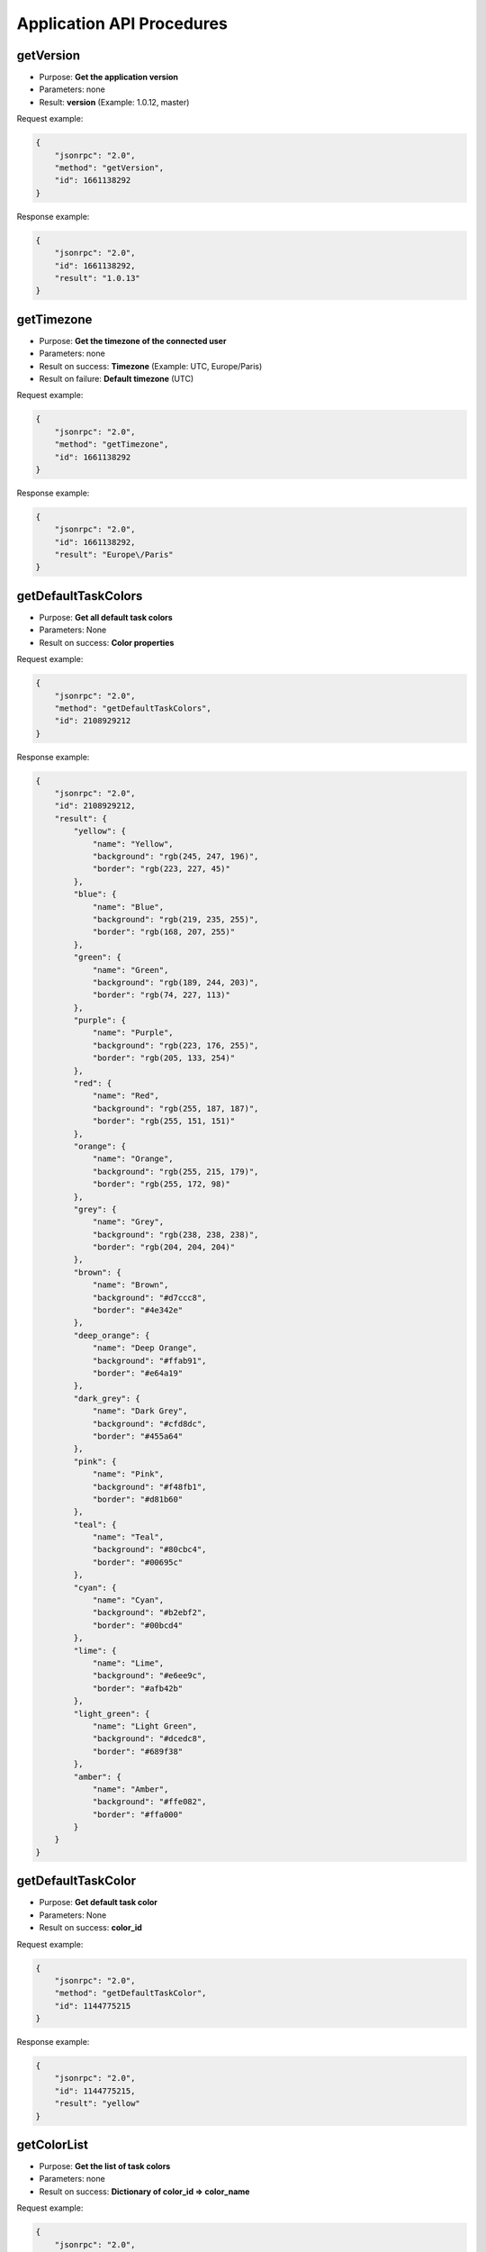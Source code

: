 Application API Procedures
==========================

getVersion
----------

-  Purpose: **Get the application version**
-  Parameters: none
-  Result: **version** (Example: 1.0.12, master)

Request example:

.. code:: json

    {
        "jsonrpc": "2.0",
        "method": "getVersion",
        "id": 1661138292
    }

Response example:

.. code:: json

    {
        "jsonrpc": "2.0",
        "id": 1661138292,
        "result": "1.0.13"
    }

getTimezone
-----------

-  Purpose: **Get the timezone of the connected user**
-  Parameters: none
-  Result on success: **Timezone** (Example: UTC, Europe/Paris)
-  Result on failure: **Default timezone** (UTC)

Request example:

.. code:: json

    {
        "jsonrpc": "2.0",
        "method": "getTimezone",
        "id": 1661138292
    }

Response example:

.. code:: json

    {
        "jsonrpc": "2.0",
        "id": 1661138292,
        "result": "Europe\/Paris"
    }

getDefaultTaskColors
--------------------

-  Purpose: **Get all default task colors**
-  Parameters: None
-  Result on success: **Color properties**

Request example:

.. code:: json

    {
        "jsonrpc": "2.0",
        "method": "getDefaultTaskColors",
        "id": 2108929212
    }

Response example:

.. code:: json

    {
        "jsonrpc": "2.0",
        "id": 2108929212,
        "result": {
            "yellow": {
                "name": "Yellow",
                "background": "rgb(245, 247, 196)",
                "border": "rgb(223, 227, 45)"
            },
            "blue": {
                "name": "Blue",
                "background": "rgb(219, 235, 255)",
                "border": "rgb(168, 207, 255)"
            },
            "green": {
                "name": "Green",
                "background": "rgb(189, 244, 203)",
                "border": "rgb(74, 227, 113)"
            },
            "purple": {
                "name": "Purple",
                "background": "rgb(223, 176, 255)",
                "border": "rgb(205, 133, 254)"
            },
            "red": {
                "name": "Red",
                "background": "rgb(255, 187, 187)",
                "border": "rgb(255, 151, 151)"
            },
            "orange": {
                "name": "Orange",
                "background": "rgb(255, 215, 179)",
                "border": "rgb(255, 172, 98)"
            },
            "grey": {
                "name": "Grey",
                "background": "rgb(238, 238, 238)",
                "border": "rgb(204, 204, 204)"
            },
            "brown": {
                "name": "Brown",
                "background": "#d7ccc8",
                "border": "#4e342e"
            },
            "deep_orange": {
                "name": "Deep Orange",
                "background": "#ffab91",
                "border": "#e64a19"
            },
            "dark_grey": {
                "name": "Dark Grey",
                "background": "#cfd8dc",
                "border": "#455a64"
            },
            "pink": {
                "name": "Pink",
                "background": "#f48fb1",
                "border": "#d81b60"
            },
            "teal": {
                "name": "Teal",
                "background": "#80cbc4",
                "border": "#00695c"
            },
            "cyan": {
                "name": "Cyan",
                "background": "#b2ebf2",
                "border": "#00bcd4"
            },
            "lime": {
                "name": "Lime",
                "background": "#e6ee9c",
                "border": "#afb42b"
            },
            "light_green": {
                "name": "Light Green",
                "background": "#dcedc8",
                "border": "#689f38"
            },
            "amber": {
                "name": "Amber",
                "background": "#ffe082",
                "border": "#ffa000"
            }
        }
    }

getDefaultTaskColor
-------------------

-  Purpose: **Get default task color**
-  Parameters: None
-  Result on success: **color_id**

Request example:

.. code:: json

    {
        "jsonrpc": "2.0",
        "method": "getDefaultTaskColor",
        "id": 1144775215
    }

Response example:

.. code:: json

    {
        "jsonrpc": "2.0",
        "id": 1144775215,
        "result": "yellow"
    }

getColorList
------------

-  Purpose: **Get the list of task colors**
-  Parameters: none
-  Result on success: **Dictionary of color_id => color_name**

Request example:

.. code:: json

    {
        "jsonrpc": "2.0",
        "method": "getColorList",
        "id": 1677051386
    }

Response example:

.. code:: json

    {
        "jsonrpc": "2.0",
        "id": 1677051386,
        "result": {
            "yellow": "Yellow",
            "blue": "Blue",
            "green": "Green",
            "purple": "Purple",
            "red": "Red",
            "orange": "Orange",
            "grey": "Grey",
            "brown": "Brown",
            "deep_orange": "Deep Orange",
            "dark_grey": "Dark Grey",
            "pink": "Pink",
            "teal": "Teal",
            "cyan": "Cyan",
            "lime": "Lime",
            "light_green": "Light Green",
            "amber": "Amber"
        }
    }

getApplicationRoles
-------------------

-  Purpose: **Get the application roles**
-  Parameters: none
-  Result: **Dictionary of role => role_name**

Request example:

.. code:: json

    {
        "jsonrpc": "2.0",
        "method": "getApplicationRoles",
        "id": 317154243
    }

Response example:

.. code:: json

    {
        "jsonrpc": "2.0",
        "id": 317154243,
        "result": {
            "app-admin": "Administrator",
            "app-manager": "Manager",
            "app-user": "User"
        }
    }

getProjectRoles
---------------

-  Purpose: **Get the project roles**
-  Parameters: none
-  Result: **Dictionary of role => role_name**

Request example:

.. code:: json

    {
        "jsonrpc": "2.0",
        "method": "getProjectRoles",
        "id": 8981960
    }

Response example:

.. code:: json

    {
        "jsonrpc": "2.0",
        "id": 8981960,
        "result": {
            "project-manager": "Project Manager",
            "project-member": "Project Member",
            "project-viewer": "Project Viewer"
        }
    }
